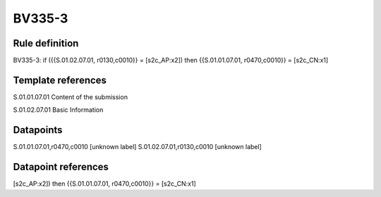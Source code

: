 =======
BV335-3
=======

Rule definition
---------------

BV335-3: if ({{S.01.02.07.01, r0130,c0010}} = [s2c_AP:x2]) then {{S.01.01.07.01, r0470,c0010}} = [s2c_CN:x1]


Template references
-------------------

S.01.01.07.01 Content of the submission

S.01.02.07.01 Basic Information


Datapoints
----------

S.01.01.07.01,r0470,c0010 [unknown label]
S.01.02.07.01,r0130,c0010 [unknown label]


Datapoint references
--------------------

[s2c_AP:x2]) then {{S.01.01.07.01, r0470,c0010}} = [s2c_CN:x1]